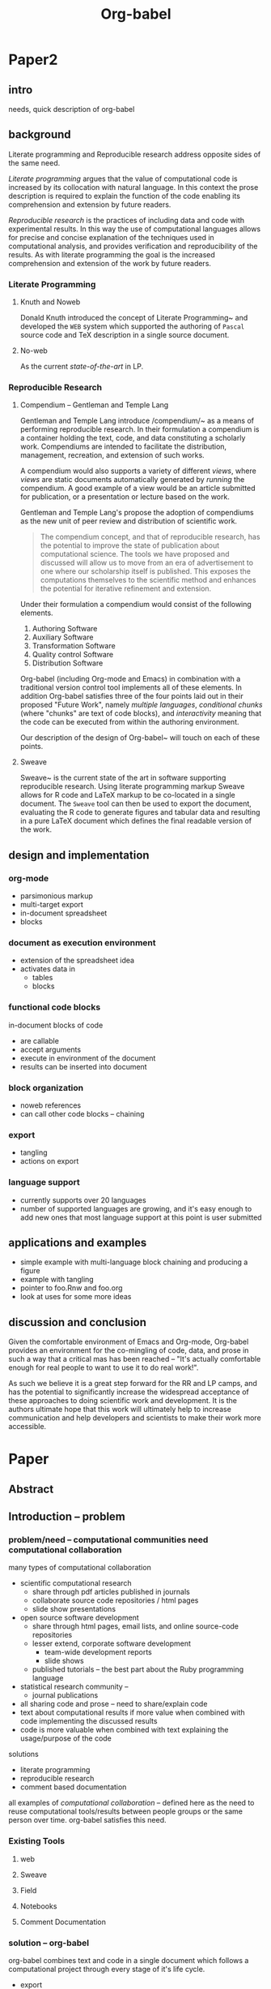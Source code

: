 #+TITLE: Org-babel
#+TODO: TODO(t!) HOLD(h!) STARTED(s!) | DONE(d!)
#+OPTIONS: ^:nil
#+STARTUP: oddeven hideblocks

* Paper2
** intro
needs, quick description of org-babel

** background
Literate programming and Reproducible research address opposite sides
of the same need.

/Literate programming/ argues that the value of computational code is
increased by its collocation with natural language.  In this context
the prose description is required to explain the function of the code
enabling its comprehension and extension by future readers.

/Reproducible research/ is the practices of including data and code
with experimental results.  In this way the use of computational
languages allows for precise and concise explanation of the techniques
used in computational analysis, and provides verification and
reproducibility of the results.  As with literate programming the goal
is the increased comprehension and extension of the work by future
readers.

*** Literate Programming
**** Knuth and Noweb
Donald Knuth introduced the concept of Literate
Programming~\cite{Knuth:1992} and developed the =WEB= system which
supported the authoring of =Pascal= source code and TeX description in
a single source document.


**** No-web
As the current /state-of-the-art/ in LP.

*** Reproducible Research
**** Compendium -- Gentleman and Temple Lang
Gentleman and Temple Lang introduce /compendium/~\cite{compendium} as
a means of performing reproducible research.  In their formulation a
compendium is a container holding the text, code, and data
constituting a scholarly work.  Compendiums are intended to facilitate
the distribution, management, recreation, and extension of such works.

A compendium would also supports a variety of different /views/, where
/views/ are static documents automatically generated by /running/ the
compendium.  A good example of a view would be an article submitted
for publication, or a presentation or lecture based on the work.

Gentleman and Temple Lang's propose the adoption of compendiums as the
new unit of peer review and distribution of scientific work.

#+begin_quote
  The compendium concept, and that of reproducible research, has the
  potential to improve the state of publication about computational
  science. The tools we have proposed and discussed will allow us to
  move from an era of advertisement to one where our scholarship
  itself is published. This exposes the computations themselves to the
  scientific method and enhances the potential for iterative
  refinement and extension.
#+end_quote

Under their formulation a compendium would consist of the following
elements.
1) Authoring Software
2) Auxiliary Software
3) Transformation Software
4) Quality control Software
5) Distribution Software

Org-babel (including Org-mode and Emacs) in combination with a
traditional version control tool implements all of these elements.  In
addition Org-babel satisfies three of the four points laid out in
their proposed "Future Work", namely /multiple languages/,
/conditional chunks/ (where "chunks" are text of code blocks), and
/interactivity/ meaning that the code can be executed from within the
authoring environment.

Our description of the design of Org-babel~\ref{design} will touch on
each of these points.

**** Sweave
Sweave~\cite{sweave} is the current state of the art in software
supporting reproducible research.  Using literate programming markup
Sweave allows for R code and LaTeX markup to be co-located in a single
document.  The =Sweave= tool can then be used to export the document,
evaluating the R code to generate figures and tabular data and
resulting in a pure LaTeX document which defines the final readable
version of the work.

** design and implementation
   :PROPERTIES:
   :CUSTOM_ID: design
   :END:
*** org-mode
- parsimonious markup
- multi-target export
- in-document spreadsheet
- blocks

*** document as execution environment
- extension of the spreadsheet idea
- activates data in
  - tables
  - blocks

*** functional code blocks
in-document blocks of code
- are callable
- accept arguments
- execute in environment of the document
- results can be inserted into document

*** block organization
- noweb references
- can call other code blocks -- chaining

*** export
- tangling
- actions on export

*** language support
- currently supports over 20 languages
- number of supported languages are growing, and it's easy enough to
  add new ones that most language support at this point is user
  submitted

** applications and examples
- simple example with multi-language block chaining and producing a
  figure
- example with tangling
- pointer to foo.Rnw and foo.org
- look at uses for some more ideas

** discussion and conclusion
Given the comfortable environment of Emacs and Org-mode, Org-babel
provides an environment for the co-mingling of code, data, and prose
in such a way that a critical mas has been reached -- "It's actually
comfortable enough for real people to want to use it to do real
work!".

As such we believe it is a great step forward for the RR and LP camps,
and has the potential to significantly increase the widespread
acceptance of these approaches to doing scientific work and
development.  It is the authors ultimate hope that this work will
ultimately help to increase communication and help developers and
scientists to make their work more accessible.

* Paper
** Abstract
** Introduction -- problem
*** problem/need -- computational communities need computational collaboration
many types of computational collaboration
- scientific computational research
  - share through pdf articles published in journals
  - collaborate source code repositories / html pages
  - slide show presentations
- open source software development
  - share through html pages, email lists, and online source-code
    repositories
  - lesser extend, corporate software development
    - team-wide development reports
    - slide shows
  - published tutorials -- the best part about the Ruby programming
    language
- statistical research community -- 
  - journal publications

- all sharing code and prose -- need to share/explain code
- text about computational results if more value when combined with
  code implementing the discussed results
- code is more valuable when combined with text explaining the
  usage/purpose of the code

solutions
- literate programming
- reproducible research
- comment based documentation

all examples of /computational collaboration/ -- defined here as the
need to reuse computational tools/results between people groups or the
same person over time. org-babel satisfies this need.

*** Existing Tools
**** web
**** Sweave
**** Field
**** Notebooks
**** Comment Documentation
*** solution -- org-babel
org-babel combines text and code in a single document which follows a
computational project through every stage of it's life cycle.

- export
- tangling
- executing code
- storing data

org-babel provides a single environment in which *all* of the tasks
which could need to be performed on either prose or code can take
place

|       | prose                          | code              |
|-------+--------------------------------+-------------------|
| write | org-mode authoring environment | Emacs major modes |
| use   | publish to variety of formats  | execute / tangle  |

as such it provides a consistent environment in which the entire
life cycle of a research/development project can take place, ensuring
that
- data is not lost
- code is not lost
- can be exported/published at any time

Having now described the general need for computation collaboration we
will discuss existing tools each of which addresses some portion of
this need.  We will then...
- describe the Org-babel environment and it's implementation
- show how Org-babel can be applied to those computational
  collaboration needs which have been discussed in previous work
- provide examples of the usage of Org-babel
- discuss areas for future work
** Org-babel -- solution
*** Org-mode
Thank you Carsten!

*** Org-babel -- executable and extractable source-code in Org-mode
*** Satisfying known computational collaboration needs
**** org-babel as compendium -- RR
go through compendium requirements and show how org-babel fits all of
them

**** org-babel as web -- LP
**** org-babel as active document -- Notebook
**** other prototypes for sharing code/data?
are there other published layouts which sketch the requirements of a
tool for computational collaboration

*** Example Usage
**** Knuth's prime
**** Working Notes
**** Research Project
** Conclusion -- present and future
*** Initial reaction
both qualitative and quantitative changes in the output of it's users

testimonials?

*** Future Work
**** bring outside of Emacs
*** Discussion
** Reference
- share the org-mode source file for the paper
  - maybe keep this as a "living paper" -- in a VC system (git) tag
    the first release of the paper and then allow the paper to keep
    growing as we get more feedback and continue development.
- point to the online documentation and the org-mode community of worg
  and the mailing list
- point to Emacs
- bibliography

* COMMENT Tom Dye thoughts
#+begin_verse
  Aloha Eric and Dan,

  I think I have all the pieces in place for an outline of a paper on
  Org-babel compendiums.  I pushed it up to Worg,
  http://orgmode.org/worg/org-contrib/babel/examples/research-project.php
  this morning and expect that it will appear soon.  As usual, it is a
  work in progress and I haven't taken the time to smooth its many rough
  edges.

  Late last year there was some talk of publishing an article about Org-
  babel, and there is a draft of an ambitious and more comprehensive
  article on babel-dev, but that initiative appears to have stalled.

  Using the outline on Worg, I think it would be fairly easy for the two
  of you, separately or together, to put together something for the R
  journal (http://journal.r-project.org/).  This paper would be narrower
  in scope than the outline for the article partially drafted in babel- 
  dev, and I don't think it would steal any thunder from that effort.

  As I looked more closely at the Gentleman and Temple Lang paper, I was
  struck by how many compendium problems had been solved by the elegant
  design of Org-mode and Org-babel.  Either of you will be able to
  describe these design features more deeply and convincingly than I've
  been able to do.

  As an aside, an Org-babel user, Torsten Hothorn, is 2nd author of an
  article in the December 2009 issue of the R journal.

  All the best,
  Tom
#+end_verse

* COMMENT Initial Layout
** Abstract
   We present a new computing environment for reproducible research
   and literate programming. In this environment a single
   hierarchically-organised plain text source file may contain a
   variety of elements such as source code, data, links to images and
   other files, project management data, working notes, and text for
   publication. For many languages, source code fragments may be
   executed in situ with graphical and text output being captured in,
   or linked to from, the source file. Export to \LaTeX, HTML, Beamer
   and other formats permits working reports, presentations and
   manuscripts for publication to be generated from the source
   file. In addition, source code extraction (tangling) permits
   functioning pure code files in any language to be extracted from
   the file. This framework is implemented as an extension to the
   Emacs text editor and additionally provides a very rich set of
   features for working with the source file, including natural
   environments for authoring both text and code, as well as
   sophisticated project management capabilities.
*** TD comments
    - Abstract needs to mention language agnosticism
    - DD: I've altered the above accordingly.
      
** Introduction
**** The problem addressed
Research projects can be described as comprising the following stages:
1. A question or problem is identified
2. Possible approaches to an answer or solution are conceived of.
3. Initial implementations are made.
4. Testing, data collection and refinement
5. A final theory, tool, or conclusion is arrived upon
6. The results are written up and disseminated.
7. Possibly return to step 4 and repeat

Traditionally, these stages are represented by changes in several
different computer files or other records containing working notes,
computer code, test output and pre-publication manuscripts.  At each
transition there is the potential for losing data, code, or project
history.  One of the challenges in carrying out such work is simply
that of maintaining a clear picture of the current state and direction
of the project.

***** TD comments
      - The introduction talks about a research project, but the abstract
        started off with literate programming and reproducible research.
        - I like the approach of the abstract better
      - Rossini and others make it clear that Literate Programming,
        Literate Statistical Practice, Document Integration of Software
        Components, and Reproducible Research are variations on a
        theme.
        - Literate programming produces a computer program and its documentation
        - Literate statistical practice produces the code for a
          statistical analysis and its documentation
        - Document integration of software components produces a
          document within which software components can be executed
        - Reproducible research produces a research paper with software
          tools that allow the reader to reproduce the results and
          employ the methods presented in the paper, possibly as a
          compendium
      - Existing software tools such as WEB, cweb, noweb, Sweave, and others
        do one or another of these things
        - Existing document integration of software component tools are
          tied to particular languages: Sweave = LaTeX + S (and
          dialects)
        - The web family does literate programming, either tied to a
          particular language, or language agnostic such as noweb
        - Literate statistical practice can be achieved with a language
          agnostic literate programming tool like noweb and ESS, though
          I couldn't follow Rossini's description of how this might
          work
        - Are there any reproducible research tools (other than Org-babel)?
      - Org-babel does them all
        - Literate programming is org-babel-tangle + org-mode export
        - Literate statistical practice is Org-babel source code
          blocks + org-mode 
        - Document integration of software components is Org-babel's
          executable source code blocks + org-mode
        - Reproducible research is org-babel as compendium as outlined
          by Eric below.
      - Meta-structure or generalization
        - Literate programming is a meta-structure or generalization of
          program writing and documentation writing
        - Literate statistical practice is a meta-structure or
          generalization of statistical analysis and documentation writing
        - Document integration of software components is a
          meta-structure or generalization of statistical analysis and
          reporting of results
        - The reproducible research compendium is "a small step from" a
          meta-structure or generalization of statistical analysis,
          explanation of methodology, and reporting of results
        - Org-babel is a meta-structure or generalization of pretty
          much the entire research process, including a meta-structure
          or generalization of the actual writing process (using LaTeX
          source code blocks)

***** Figure
     - The figure attempts to show the relationship of Org-babel to its predecessors
     - Cylinders refer to code
     - The wavy-bottom symbols are documents
     - The round-cornered square is meta-data
     - Beige is a system that produces a source code file and documentation
     - Purple is a system that embeds executable source in a document
     - Green is a system that produces a document and metadata
#+srcname: paradigm-shifts
#+begin_src ditaa :file paradigm.png :cmdline -r

                                         +------+
                                         |      |
                                         |Babel |
                       +-----------------+ cFF8 +------------------------\  
                       |                 +--+---+                        |
                  +----+-+                  |                            |
                  | cFDA |                  |                            | 
                  | NOWEB|                  +----------------+           |
               /--+      +--\               |                |           |
               |  +------+  |               |                |           |
          +----+-+          |            +--+---+            |         +-+----+
          |      |          |            |      |            |         |      |     
          | WEB  |          |            |Sweave|            |         | Org  | 
       /--+ cFDA +--\       |         /--+ cDBF +--\         |      /--+ c9FB +--\
       |  +------+  |       |         |  +------+  |         |      |  +------+  |   
     +-+----+  +----+-+  +--+---+   +-+----+  +----+-+  +----+-+  +-+----+  +----+-\
     |{d}   |  | {s}  |  | {s}  |   | {d}  |  | {s}  |  | {s}  |  | {d}  |  | c9FB |
     | cFDA |  | cFDA |  | cFDA |   | cDBF |  | cDBF |  | cDBF |  | c9FB |  |      |
     |      |  |  1   |  |  N   |   |      |  |  1   |  |  N   |  |  N   |  |      |
     +------+  +------+  +------+   +------+  +------+  +------+  +------+  \------+
#+end_src

#+results: paradigm-shifts
[[file:paradigm.png]]

**** Emacs Org-mode
**** Org-babel
** Examples
** Conclusion
* COMMENT Related Papers
I've started collecting the actual PDFs in the [[file:reference/][reference/]] directory
*** CMU Andrew project
very similar to Org-babel, see http://www.cs.cmu.edu/~AUIS/

*** Web
    - [[file:reference/knuthweb.pdf][Knuth]]
    - See pg. 14 for an interesting discussion of WEB's development
*** Sweave
[[file:reference/sweave.pdf][sweave.pdf]]
#+begin_src bibtex
  @inproceedings{lmucs-papers:Leisch:2002,
    author = {Friedrich Leisch},
    title = {Sweave: Dynamic Generation of Statistical Reports Using
                    Literate Data Analysis},
    booktitle = {Compstat 2002 --- Proceedings in Computational
                    Statistics},
    pages = {575--580},
    year = 2002,
    editor = {Wolfgang H{\"a}rdle and Bernd R{\"o}nz},
    publisher = {Physica Verlag, Heidelberg},
    note = {ISBN 3-7908-1517-9},
    url = {http://www.stat.uni-muenchen.de/~leisch/Sweave}
  }  
#+end_src

*** Literate statistical analysis (Rossini)
[[file:reference/literate-stat-analysis.pdf][literate-stat-analysis.pdf]]
#+begin_src bibtex
  @TechReport{ross:lunt:2001,
    author =       {Rossini, A.J. and Lunt, Mark},
    title =        {Literate Statistical Analysis},
    institution =  {University of Washington, Biostatistics},
    year =         2001
  }  
#+end_src

*** Emacs Speaks Statistics (Rossini)
    :PROPERTIES:
    :CUSTOM_ID: ess-paper
    :END:
    [[file:reference/ess.pdf][ess.pdf]]
    Anthony Rossini, Martin Maechler, Kurt Hornik, Richard
    M. Heiberger, and Rodney Sparapani, "Emacs Speaks Statistics: A
    Universal Interface for Statistical Analysis" (July 17,
    2001). UW Biostatistics Working Paper Series. Working Paper 173.
    http://www.bepress.com/uwbiostat/paper173

Reading this paper makes me think we could almost get away with a
straightforward description of org-babel.
*** Emacs Speaks Statistics: A Multiplatform, Multipackage etc. (Rossini)
      [[file:reference/jcgs-unblinded.pdf][jcgs-unblinded.pdf]]
      ESS is described in a peer-reviewed journal article:
      Emacs Speaks Statistics: A Multiplatform, Multipackage Development Environment for Statistical Analysis  [Abstract]
      Journal of Computational & Graphical Statistics 13(1), 247-261
      Rossini, A.J, Heiberger, R.M., Sparapani, R.A., Maechler, M., Hornik, K. (2004) 

#+begin_quote 
   We discuss how ESS enhances a statistician's daily activities by
presenting its features and showing how it facilitates statistical
computing. Next, we describe the Emacs text editor, the underlying
platform on which ESS is built. We conclude with a short history of
the development of ESS and goals for the future.
#+end_quote

*** Gentleman & Temple Lang (2004)
      :PROPERTIES:
      :CUSTOM_ID: gentleman-lang
      :END:
      [[file:reference/stat-analy-and-repro-research.pdf][stat-analy-and-repro-research.pdf]]
      Robert Gentleman and Duncan Temple Lang, "Statistical Analyses
      and Reproducible Research" (May 2004). Bioconductor Project
      Working Papers. Working Paper 2.
      http://www.bepress.com/bioconductor/paper2 

This paper introduces the idea of a "compendium" which is a collection
of data, code, and expository text which can be used to create
"dynamic documents".  This paper lays out the framework of what
compendiums should look like, and what abilities would be required of
software helping to implement a compendium.  Much of these sections
read like advertisements for Org-babel.

There are *many* nice multiline quotes in this paper that could serve
as good motivation for org-babel.

**** babel as compendium
from "General Software Architecture for Compendiums" a compendium must
have
1) Authoring Software :: org-mode
2) Auxillary Software :: org-mode attachments should satisfy this
3) Transformation Software :: org-babel, with tangle, and the org-mode
   export functions
4) Quality control Software :: the unit tests in various languages can
   fit this bill -- else where in the paper they mention unit tests
   would be appropriate
5) Distribution Software :: tools for managing the history of a
   compendium and distributing the compendium.  they seem to not know
   about distributed version control systems -- because they are the
   ideal solution to this issue and they aren't mentioned.  as in the
   ESS paper we could talk about Emacs's integration with version
   control systems

*** Gentleman (2005)
      Gentleman, Robert (2005) "Reproducible Research: A
      Bioinformatics Case Study," Statistical Applications in Genetics
      and Molecular Biology: Vol. 4 : Iss. 1, Article 2.  DOI:
      10.2202/1544-6115.1034 Available at:
      http://www.bepress.com/sagmb/vol4/iss1/art2

At a quick glance this paper attempts to reconstruct an old paper by
distributing a collection of data files, R code and latex/Sweave files
from which the text and diagrams are generated. The files are
available for download from the above link.

*** Keeping Statistics Alive in Documents 

requirements for software enable reproducible research
#+begin_quote 
- Documents have well defined contents which are maintained in a
  reliable way. Persistence must be supported. Document contents as
  well as dynamic linking must be preserved if documents are stored or
  communicated.
- Documents are structured internally and each part has a
  context. Structure and context relations must be
  supported. Components should be sensitive to their context and adapt
  to the structure and context of the embedding document, allowing
  pre-defined components to be used in an efficient and flexible way.
- Documents may be communicated. Sharing of documents and data must be
  supported.  This means taking account of problems possibly which may
  arise from duplication of information, partial or delayed access, or
  different user environments.
#+end_quote

They talk about "linking between components" where components sound
like
- raw data
- blocks of processing functionality (source-code blocks) 
- results of processing
The positive effects of being able to swap out components are
discussed.

Their "documents" are build by linking components.  So documents are
sort of like the compendium views of the [[gentleman-lang]] paper -- they
are the dynamic output of processing/composing the actual persistent
content.

* COMMENT Notes
*** TODO hypothesis
We need a hypothesis that we can backup with something approaching a
scientifically credible or "objective" test.

It looks like [[http://www.cs.umd.edu/~basili/][Vic Basili]] and the [[http://www.cs.umd.edu/projects/SoftEng/tame/][ESEG]] have experience with this sort
of thing, and they may be good people to talk to.

*** existing similar tools
try to collect pointers to similar tools 

Reproducible Research
- [[http://en.wikipedia.org/wiki/Sweave][Sweave]]
- [[http://hal.cs.berkeley.edu/cil/][CIL's documentation]]
- the tools used in generating [[http://www.cis.upenn.edu/~bcpierce/tapl/][TAPL]]

Literate Programming
- [[http://www.cs.tufts.edu/~nr/noweb/][Noweb]]
- [[http://www-cs-faculty.stanford.edu/~knuth/cweb.html][Cweb]]
- [[http://www.lri.fr/~filliatr/ocamlweb/][OCamlWeb]]

Comment Documentation Generation
- [[http://java.sun.com/j2se/javadoc/][javadoc]]
- [[http://rdoc.sourceforge.net/][rdoc]]
- [[http://www.stack.nl/~dimitri/doxygen/][doxygen]] [Not sure if I've put this in correct cetegory]

Meta Functional Programming
- [[http://openendedgroup.com/field/][field]] looks to be able to move data between different programming
  languages as long as they all run on the JVM

Programmable Spreadsheet
- ?

*** Bibliography
- [[file:bib/ess-intro-graphs.bib][ess-intro-graphs.bib]] copied from [[https://svn.r-project.org/ESS/trunk/doc/ess-intro-graphs.bib][r-project]]

*** TODO Select a journal
   The following notes are biased towards statistics-oriented
   journals because ESS and Sweave are written by people associated
   with / in statistics departments. But I am sure there are suitable
   journals out there for an article on using org mode for
   reproducible research (and literate programming etc).

   - [[http://www.amstat.org/publications/jcgs.cfm][Journal of Computational and Graphical Statistics]] published a
     paper on ESS

   - Also [[http://www.amstat.org/publications/jss.cfm][Journal of Statistical Software]] Established in 1996, the
     Journal of Statistical Software publishes articles, book reviews,
     code snippets, and software reviews. The contents are freely
     available online. For both articles and code snippets, the source
     code is published along with the paper.

   [[http://journal.r-project.org/][The R Journal]] publishes papers on tools which can be used with R.

   Sweave has a paper: 

   Friedrich Leisch and Anthony J. Rossini. Reproducible statistical
   research. Chance, 16(2):46-50, 2003. [ bib ]

   also

   Friedrich Leisch. Sweave: Dynamic generation of statistical reports
   using literate data analysis. In Wolfgang Härdle and Bernd Rönz,
   editors, Compstat 2002 - Proceedings in Computational Statistics,
   pages 575-580. Physica Verlag, Heidelberg, 2002. ISBN 3-7908-1517-9.

   also

   We could also look at the Journals publishing [[http://www.reproducibleresearch.net/index.php/RR_links#Articles_about_RR_.28chronologically.29][these]] Reproducible
   Research Articles.

*** HOLD Carsten to write Org-mode introduction
    - State "HOLD"       from "TODO"       [2010-01-09 Sat 10:14] \\

No point bothering him until we have a good first draft, and it's
clear where his section would fit

*** HOLD Share with RR authors
    - State "HOLD"       from ""           [2010-01-09 Sat 10:43]

After reading some of the above papers, especially the [[gentleman-lang]]
paper and the [[ess-paper]], it seems like the authors would be interested
to hear about Org-babel.  And (as Dan has mentioned before) the would
probably have some interesting insights if we shared initial drafts of
this paper with them before publication.

    - TD agrees with this.  The Gentleman and Lang paper was
      the most interesting of the bunch.

*** TODO Share with RR.net
    - State "TODO"       from ""           [2010-01-09 Sat 10:46]

There is a collection of RR tools at
http://reproducibleresearch.net/index.php/RR_links and I think they
Org-babel is mature enough to deserve a place on that list.
